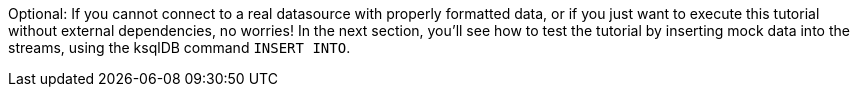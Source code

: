 Optional: If you cannot connect to a real datasource with properly formatted data, or if you just want to execute this tutorial without external dependencies, no worries! In the next section, you'll see how to test the tutorial by inserting mock data into the streams, using the ksqlDB command `INSERT INTO`.
